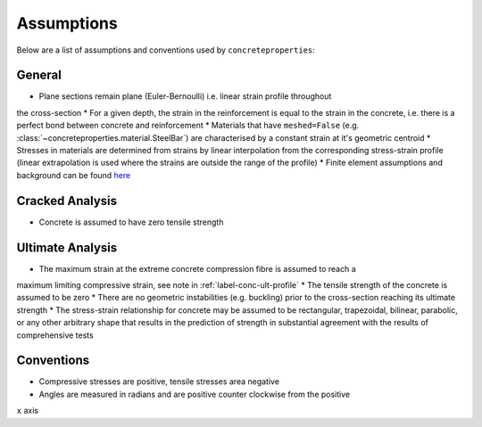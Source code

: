 Assumptions
===========

Below are a list of assumptions and conventions used by ``concreteproperties``:

General
-------

* Plane sections remain plane (Euler-Bernoulli) i.e. linear strain profile throughout
the cross-section
* For a given depth, the strain in the reinforcement is equal to the strain in the
concrete, i.e. there is a perfect bond between concrete and reinforcement
* Materials that have ``meshed=False`` (e.g. 
:class:`~concreteproperties.material.SteelBar`) are characterised by a constant strain
at it's geometric centroid
* Stresses in materials are determined from strains by linear interpolation from the
corresponding stress-strain profile (linear extrapolation is used where the strains
are outside the range of the profile)
* Finite element assumptions and background can be found 
`here <https://sectionproperties.readthedocs.io/en/latest/rst/theory.html>`_

Cracked Analysis
----------------

* Concrete is assumed to have zero tensile strength

Ultimate Analysis
-----------------

* The maximum strain at the extreme concrete compression fibre is assumed to reach a
maximum limiting compressive strain, see note in :ref:`label-conc-ult-profile`
* The tensile strength of the concrete is assumed to be zero
* There are no geometric instabilities (e.g. buckling) prior to the cross-section
reaching its ultimate strength
* The stress-strain relationship for concrete may be assumed to be rectangular,
trapezoidal, bilinear, parabolic, or any other arbitrary shape that results in the
prediction of strength in substantial agreement with the results of comprehensive tests

Conventions
-----------

* Compressive stresses are positive, tensile stresses area negative
* Angles are measured in radians and are positive counter clockwise from the positive
``x`` axis
